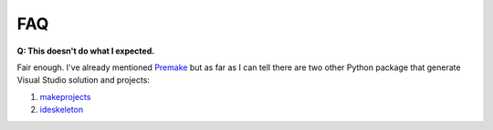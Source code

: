 FAQ
===

**Q: This doesn't do what I expected.**

Fair enough.  I've already mentioned `Premake <https://premake.github.io/>`_ but as far as I can tell there are two other Python package that generate Visual Studio solution and projects:

#. `makeprojects <https://pypi.python.org/pypi/makeprojects>`_ 
#. `ideskeleton <https://pypi.python.org/pypi/ideskeleton>`_
